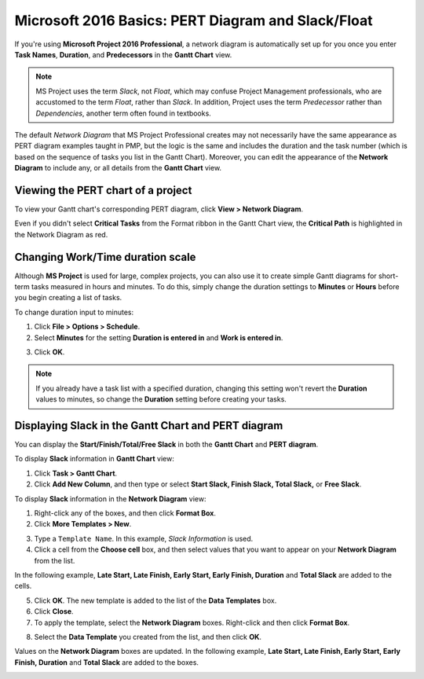 Microsoft 2016 Basics: PERT Diagram and Slack/Float
========================================================

If you're using **Microsoft Project 2016 Professional**, a network diagram is automatically set up for you once you enter **Task Names**, **Duration**, and **Predecessors** in the **Gantt Chart** view.

.. note::

	 MS Project uses the term *Slack*, not *Float*, which may confuse Project Management professionals, who are accustomed to the term *Float*, rather than *Slack*. In addition, Project uses the term *Predecessor* rather than *Dependencies*, another term often found in textbooks.

The default *Network Diagram* that MS Project Professional creates may not necessarily have the same appearance as PERT diagram examples taught in PMP, but the logic is the same and includes the duration and the task number (which is based on the sequence of tasks you list in the Gantt Chart). Moreover, you can edit the appearance of the **Network Diagram** to include any, or all details from the **Gantt Chart** view.

.. image:: images/project-pertchart1.png


Viewing the PERT chart of a project
-------------------------------------

To view your Gantt chart's corresponding PERT diagram, click **View > Network Diagram**.

Even if you didn't select **Critical Tasks** from the Format ribbon in the Gantt Chart view, the **Critical Path** is highlighted in the Network Diagram as red.

Changing Work/Time duration scale
-----------------------------------

Although **MS Project** is used for large, complex projects, you can also use it to create simple Gantt diagrams for short-term tasks measured in hours and minutes. To do this, simply change the duration settings to **Minutes** or **Hours** before you begin creating a list of tasks.

To change duration input to minutes:

1. Click **File > Options > Schedule**.

2. Select **Minutes** for the setting **Duration is entered in** and **Work is entered in**.

.. image:: images/project-timescale2.png


3. Click **OK**.

.. note::

	 If you already have a task list with a specified duration, changing this setting won't revert the **Duration** values to minutes, so change the **Duration** setting before creating your tasks.

.. image:: images/project-timescale3.png


Displaying Slack in the Gantt Chart and PERT diagram
------------------------------------------------------

You can display the **Start/Finish/Total/Free Slack** in both the **Gantt Chart** and **PERT diagram**.

To display **Slack** information in **Gantt Chart** view:

1. Click **Task > Gantt Chart**.

2. Click **Add New Column**, and then type or select **Start Slack, Finish Slack, Total Slack,** or **Free Slack**.

.. image:: images/slack-ganttchart.png


To display **Slack** information in the **Network Diagram** view:

1. Right-click any of the boxes, and then click **Format Box**.

2. Click **More Templates > New**.

.. image:: images/slack-nd1.png


3. Type a ``Template Name``. In this example, *Slack Information* is used.

4. Click a cell from the **Choose cell** box, and then select values that you want to appear on your **Network Diagram** from the list.

In the following example, **Late Start, Late Finish, Early Start, Early Finish, Duration** and **Total Slack** are added to the cells.

.. image:: images/slack-nd.png


5. Click **OK**. The new template is added to the list of the **Data Templates** box.

6. Click **Close**.

7. To apply the template, select the **Network Diagram** boxes. Right-click and then click **Format Box**.

.. image:: images/slack-nd2.png


8. Select the **Data Template** you created from the list, and then click **OK**.

Values on the **Network Diagram** boxes are updated. In the following example, **Late Start, Late Finish, Early Start, Early Finish, Duration** and **Total Slack** are added to the boxes.

.. image:: images/slack-nd4.png
